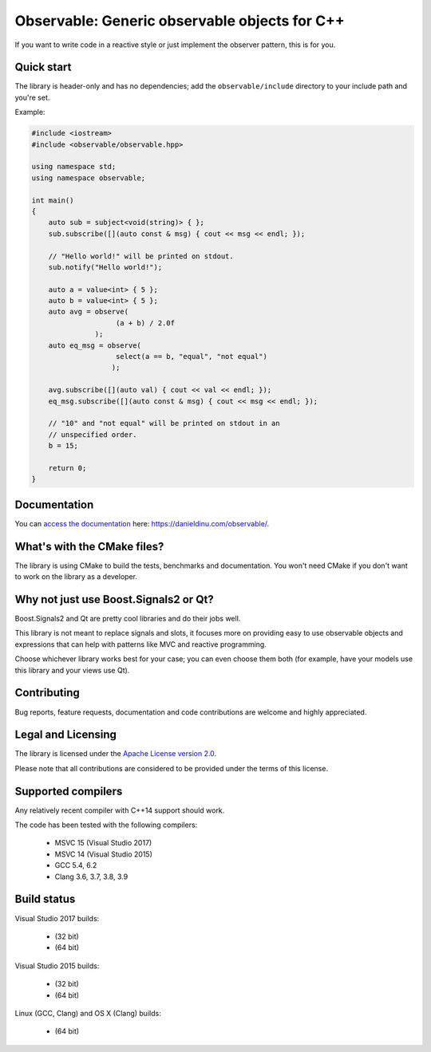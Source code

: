 Observable: Generic observable objects for C++
==============================================

If you want to write code in a reactive style or just implement the observer
pattern, this is for you.

Quick start
-----------

The library is header-only and has no dependencies; add the
``observable/include`` directory to your include path and you're set.

Example:

.. code:: C++

    #include <iostream>
    #include <observable/observable.hpp>

    using namespace std;
    using namespace observable;

    int main()
    {
        auto sub = subject<void(string)> { };
        sub.subscribe([](auto const & msg) { cout << msg << endl; });

        // "Hello world!" will be printed on stdout.
        sub.notify("Hello world!");

        auto a = value<int> { 5 };
        auto b = value<int> { 5 };
        auto avg = observe(
                        (a + b) / 2.0f
                   );
        auto eq_msg = observe(
                        select(a == b, "equal", "not equal")
                       );

        avg.subscribe([](auto val) { cout << val << endl; });
        eq_msg.subscribe([](auto const & msg) { cout << msg << endl; });

        // "10" and "not equal" will be printed on stdout in an
        // unspecified order.
        b = 15;

        return 0;
    }

Documentation
-------------

You can `access the documentation <https://danieldinu.com/observable/>`_ here:
https://danieldinu.com/observable/.

What's with the CMake files?
----------------------------

The library is using CMake to build the tests, benchmarks and documentation. You
won't need CMake if you don't want to work on the library as a developer.

Why not just use Boost.Signals2 or Qt?
--------------------------------------

Boost.Signals2 and Qt are pretty cool libraries and do their jobs well.

This library is not meant to replace signals and slots, it focuses more on 
providing easy to use observable objects and expressions that can help with
patterns like MVC and reactive programming.

Choose whichever library works best for your case; you can even choose them
both (for example, have your models use this library and your views use Qt). 

Contributing
------------

Bug reports, feature requests, documentation and code contributions are welcome 
and highly appreciated.

Legal and Licensing
-------------------

The library is licensed under the `Apache License version 2.0 <LICENSE.txt>`_.

Please note that all contributions are considered to be provided under the
terms of this license.

Supported compilers
-------------------

Any relatively recent compiler with C++14 support should work.

The code has been tested with the following compilers:

 * MSVC 15 (Visual Studio 2017)
 * MSVC 14 (Visual Studio 2015)
 * GCC 5.4, 6.2
 * Clang 3.6, 3.7, 3.8, 3.9

Build status
------------

Visual Studio 2017 builds:

 * |win32 15 build|_ (32 bit)
 * |win64 15 build|_ (64 bit)

.. |win32 15 build| image:: https://ci.appveyor.com/api/projects/status/sgomsxwri8wknode?svg=true
.. _win32 15 build: https://ci.appveyor.com/project/ddinu/observable-crrsf

.. |win64 15 build| image:: https://ci.appveyor.com/api/projects/status/tpr4qem5gxo7dntb?svg=true
.. _win64 15 build: https://ci.appveyor.com/project/ddinu/observable-uyjd7

Visual Studio 2015 builds:

 * |win32 14 build|_ (32 bit)
 * |win64 14 build|_ (64 bit)

.. |win32 14 build| image:: https://ci.appveyor.com/api/projects/status/bee1g4nlh25olmct/branch/master?svg=true
.. _win32 14 build: https://ci.appveyor.com/project/ddinu/observable-xwigk

.. |win64 14 build| image:: https://ci.appveyor.com/api/projects/status/abi5swnpvc2nof3r/branch/master?svg=true
.. _win64 14 build: https://ci.appveyor.com/project/ddinu/observable

Linux (GCC, Clang) and OS X (Clang) builds:

 * |travis build|_ (64 bit)

.. |travis build| image:: https://travis-ci.org/ddinu/observable.svg?branch=master
.. _travis build: https://travis-ci.org/ddinu/observable
